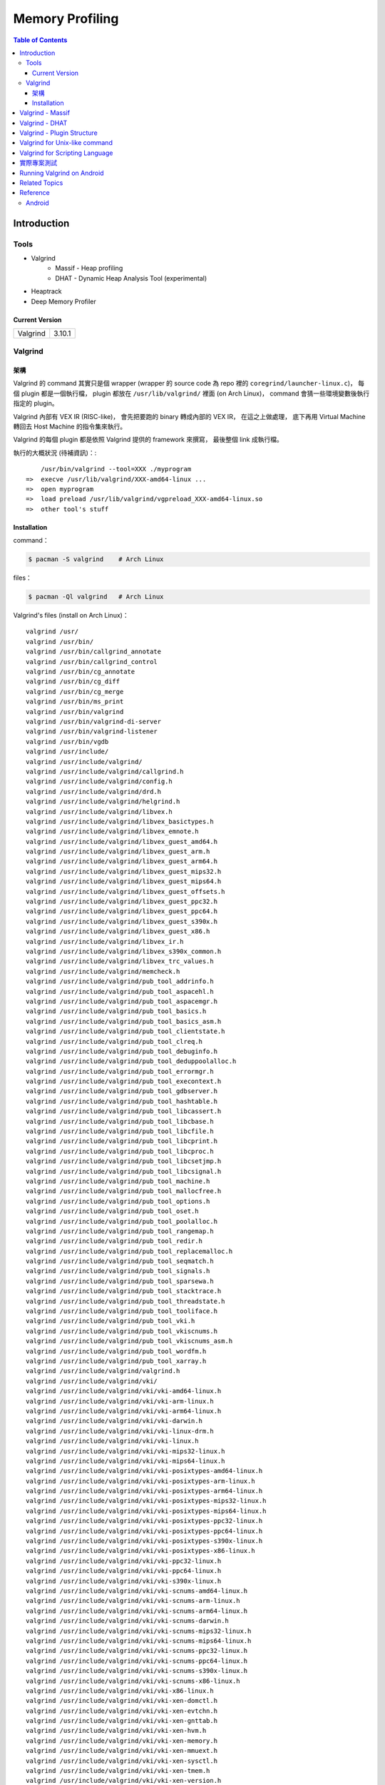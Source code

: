 ========================================
Memory Profiling
========================================

.. contents:: Table of Contents

Introduction
========================================

Tools
------------------------------

* Valgrind
    - Massif - Heap profiling
    - DHAT - Dynamic Heap Analysis Tool (experimental)
* Heaptrack
* Deep Memory Profiler

Current Version
++++++++++++++++++++

+----------+--------+
| Valgrind | 3.10.1 |
+----------+--------+



Valgrind
------------------------------

架構
++++++++++++++++++++

Valgrind 的 command 其實只是個 wrapper (wrapper 的 source code 為 repo 裡的 ``coregrind/launcher-linux.c``)，
每個 plugin 都是一個執行檔，
plugin 都放在 ``/usr/lib/valgrind/`` 裡面 (on Arch Linux)，
command 會猜一些環境變數後執行指定的 plugin。

Valgrind 內部有 VEX IR (RISC-like)，
會先把要跑的 binary 轉成內部的 VEX IR，
在這之上做處理，
底下再用 Virtual Machine 轉回去 Host Machine 的指令集來執行。

Valgrind 的每個 plugin 都是依照 Valgrind 提供的 framework 來撰寫，
最後整個 link 成執行檔。


執行的大概狀況 (待補資訊)：::

        /usr/bin/valgrind --tool=XXX ./myprogram
    =>  execve /usr/lib/valgrind/XXX-amd64-linux ...
    =>  open myprogram
    =>  load preload /usr/lib/valgrind/vgpreload_XXX-amd64-linux.so
    =>  other tool's stuff


Installation
++++++++++++++++++++++++++++++++++++++++

command：

.. code-block:: sh

    $ pacman -S valgrind    # Arch Linux


files：

.. code-block:: sh

    $ pacman -Ql valgrind   # Arch Linux


Valgrind's files (install on Arch Linux)： ::

    valgrind /usr/
    valgrind /usr/bin/
    valgrind /usr/bin/callgrind_annotate
    valgrind /usr/bin/callgrind_control
    valgrind /usr/bin/cg_annotate
    valgrind /usr/bin/cg_diff
    valgrind /usr/bin/cg_merge
    valgrind /usr/bin/ms_print
    valgrind /usr/bin/valgrind
    valgrind /usr/bin/valgrind-di-server
    valgrind /usr/bin/valgrind-listener
    valgrind /usr/bin/vgdb
    valgrind /usr/include/
    valgrind /usr/include/valgrind/
    valgrind /usr/include/valgrind/callgrind.h
    valgrind /usr/include/valgrind/config.h
    valgrind /usr/include/valgrind/drd.h
    valgrind /usr/include/valgrind/helgrind.h
    valgrind /usr/include/valgrind/libvex.h
    valgrind /usr/include/valgrind/libvex_basictypes.h
    valgrind /usr/include/valgrind/libvex_emnote.h
    valgrind /usr/include/valgrind/libvex_guest_amd64.h
    valgrind /usr/include/valgrind/libvex_guest_arm.h
    valgrind /usr/include/valgrind/libvex_guest_arm64.h
    valgrind /usr/include/valgrind/libvex_guest_mips32.h
    valgrind /usr/include/valgrind/libvex_guest_mips64.h
    valgrind /usr/include/valgrind/libvex_guest_offsets.h
    valgrind /usr/include/valgrind/libvex_guest_ppc32.h
    valgrind /usr/include/valgrind/libvex_guest_ppc64.h
    valgrind /usr/include/valgrind/libvex_guest_s390x.h
    valgrind /usr/include/valgrind/libvex_guest_x86.h
    valgrind /usr/include/valgrind/libvex_ir.h
    valgrind /usr/include/valgrind/libvex_s390x_common.h
    valgrind /usr/include/valgrind/libvex_trc_values.h
    valgrind /usr/include/valgrind/memcheck.h
    valgrind /usr/include/valgrind/pub_tool_addrinfo.h
    valgrind /usr/include/valgrind/pub_tool_aspacehl.h
    valgrind /usr/include/valgrind/pub_tool_aspacemgr.h
    valgrind /usr/include/valgrind/pub_tool_basics.h
    valgrind /usr/include/valgrind/pub_tool_basics_asm.h
    valgrind /usr/include/valgrind/pub_tool_clientstate.h
    valgrind /usr/include/valgrind/pub_tool_clreq.h
    valgrind /usr/include/valgrind/pub_tool_debuginfo.h
    valgrind /usr/include/valgrind/pub_tool_deduppoolalloc.h
    valgrind /usr/include/valgrind/pub_tool_errormgr.h
    valgrind /usr/include/valgrind/pub_tool_execontext.h
    valgrind /usr/include/valgrind/pub_tool_gdbserver.h
    valgrind /usr/include/valgrind/pub_tool_hashtable.h
    valgrind /usr/include/valgrind/pub_tool_libcassert.h
    valgrind /usr/include/valgrind/pub_tool_libcbase.h
    valgrind /usr/include/valgrind/pub_tool_libcfile.h
    valgrind /usr/include/valgrind/pub_tool_libcprint.h
    valgrind /usr/include/valgrind/pub_tool_libcproc.h
    valgrind /usr/include/valgrind/pub_tool_libcsetjmp.h
    valgrind /usr/include/valgrind/pub_tool_libcsignal.h
    valgrind /usr/include/valgrind/pub_tool_machine.h
    valgrind /usr/include/valgrind/pub_tool_mallocfree.h
    valgrind /usr/include/valgrind/pub_tool_options.h
    valgrind /usr/include/valgrind/pub_tool_oset.h
    valgrind /usr/include/valgrind/pub_tool_poolalloc.h
    valgrind /usr/include/valgrind/pub_tool_rangemap.h
    valgrind /usr/include/valgrind/pub_tool_redir.h
    valgrind /usr/include/valgrind/pub_tool_replacemalloc.h
    valgrind /usr/include/valgrind/pub_tool_seqmatch.h
    valgrind /usr/include/valgrind/pub_tool_signals.h
    valgrind /usr/include/valgrind/pub_tool_sparsewa.h
    valgrind /usr/include/valgrind/pub_tool_stacktrace.h
    valgrind /usr/include/valgrind/pub_tool_threadstate.h
    valgrind /usr/include/valgrind/pub_tool_tooliface.h
    valgrind /usr/include/valgrind/pub_tool_vki.h
    valgrind /usr/include/valgrind/pub_tool_vkiscnums.h
    valgrind /usr/include/valgrind/pub_tool_vkiscnums_asm.h
    valgrind /usr/include/valgrind/pub_tool_wordfm.h
    valgrind /usr/include/valgrind/pub_tool_xarray.h
    valgrind /usr/include/valgrind/valgrind.h
    valgrind /usr/include/valgrind/vki/
    valgrind /usr/include/valgrind/vki/vki-amd64-linux.h
    valgrind /usr/include/valgrind/vki/vki-arm-linux.h
    valgrind /usr/include/valgrind/vki/vki-arm64-linux.h
    valgrind /usr/include/valgrind/vki/vki-darwin.h
    valgrind /usr/include/valgrind/vki/vki-linux-drm.h
    valgrind /usr/include/valgrind/vki/vki-linux.h
    valgrind /usr/include/valgrind/vki/vki-mips32-linux.h
    valgrind /usr/include/valgrind/vki/vki-mips64-linux.h
    valgrind /usr/include/valgrind/vki/vki-posixtypes-amd64-linux.h
    valgrind /usr/include/valgrind/vki/vki-posixtypes-arm-linux.h
    valgrind /usr/include/valgrind/vki/vki-posixtypes-arm64-linux.h
    valgrind /usr/include/valgrind/vki/vki-posixtypes-mips32-linux.h
    valgrind /usr/include/valgrind/vki/vki-posixtypes-mips64-linux.h
    valgrind /usr/include/valgrind/vki/vki-posixtypes-ppc32-linux.h
    valgrind /usr/include/valgrind/vki/vki-posixtypes-ppc64-linux.h
    valgrind /usr/include/valgrind/vki/vki-posixtypes-s390x-linux.h
    valgrind /usr/include/valgrind/vki/vki-posixtypes-x86-linux.h
    valgrind /usr/include/valgrind/vki/vki-ppc32-linux.h
    valgrind /usr/include/valgrind/vki/vki-ppc64-linux.h
    valgrind /usr/include/valgrind/vki/vki-s390x-linux.h
    valgrind /usr/include/valgrind/vki/vki-scnums-amd64-linux.h
    valgrind /usr/include/valgrind/vki/vki-scnums-arm-linux.h
    valgrind /usr/include/valgrind/vki/vki-scnums-arm64-linux.h
    valgrind /usr/include/valgrind/vki/vki-scnums-darwin.h
    valgrind /usr/include/valgrind/vki/vki-scnums-mips32-linux.h
    valgrind /usr/include/valgrind/vki/vki-scnums-mips64-linux.h
    valgrind /usr/include/valgrind/vki/vki-scnums-ppc32-linux.h
    valgrind /usr/include/valgrind/vki/vki-scnums-ppc64-linux.h
    valgrind /usr/include/valgrind/vki/vki-scnums-s390x-linux.h
    valgrind /usr/include/valgrind/vki/vki-scnums-x86-linux.h
    valgrind /usr/include/valgrind/vki/vki-x86-linux.h
    valgrind /usr/include/valgrind/vki/vki-xen-domctl.h
    valgrind /usr/include/valgrind/vki/vki-xen-evtchn.h
    valgrind /usr/include/valgrind/vki/vki-xen-gnttab.h
    valgrind /usr/include/valgrind/vki/vki-xen-hvm.h
    valgrind /usr/include/valgrind/vki/vki-xen-memory.h
    valgrind /usr/include/valgrind/vki/vki-xen-mmuext.h
    valgrind /usr/include/valgrind/vki/vki-xen-sysctl.h
    valgrind /usr/include/valgrind/vki/vki-xen-tmem.h
    valgrind /usr/include/valgrind/vki/vki-xen-version.h
    valgrind /usr/include/valgrind/vki/vki-xen-x86.h
    valgrind /usr/include/valgrind/vki/vki-xen.h
    valgrind /usr/lib/
    valgrind /usr/lib/pkgconfig/
    valgrind /usr/lib/pkgconfig/valgrind.pc
    valgrind /usr/lib/valgrind/
    valgrind /usr/lib/valgrind/32bit-core-valgrind-s1.xml
    valgrind /usr/lib/valgrind/32bit-core-valgrind-s2.xml
    valgrind /usr/lib/valgrind/32bit-core.xml
    valgrind /usr/lib/valgrind/32bit-linux-valgrind-s1.xml
    valgrind /usr/lib/valgrind/32bit-linux-valgrind-s2.xml
    valgrind /usr/lib/valgrind/32bit-linux.xml
    valgrind /usr/lib/valgrind/32bit-sse-valgrind-s1.xml
    valgrind /usr/lib/valgrind/32bit-sse-valgrind-s2.xml
    valgrind /usr/lib/valgrind/32bit-sse.xml
    valgrind /usr/lib/valgrind/64bit-avx-valgrind-s1.xml
    valgrind /usr/lib/valgrind/64bit-avx-valgrind-s2.xml
    valgrind /usr/lib/valgrind/64bit-avx.xml
    valgrind /usr/lib/valgrind/64bit-core-valgrind-s1.xml
    valgrind /usr/lib/valgrind/64bit-core-valgrind-s2.xml
    valgrind /usr/lib/valgrind/64bit-core.xml
    valgrind /usr/lib/valgrind/64bit-linux-valgrind-s1.xml
    valgrind /usr/lib/valgrind/64bit-linux-valgrind-s2.xml
    valgrind /usr/lib/valgrind/64bit-linux.xml
    valgrind /usr/lib/valgrind/64bit-sse-valgrind-s1.xml
    valgrind /usr/lib/valgrind/64bit-sse-valgrind-s2.xml
    valgrind /usr/lib/valgrind/64bit-sse.xml
    valgrind /usr/lib/valgrind/amd64-avx-coresse-valgrind.xml
    valgrind /usr/lib/valgrind/amd64-avx-coresse.xml
    valgrind /usr/lib/valgrind/amd64-avx-linux-valgrind.xml
    valgrind /usr/lib/valgrind/amd64-avx-linux.xml
    valgrind /usr/lib/valgrind/amd64-coresse-valgrind.xml
    valgrind /usr/lib/valgrind/amd64-linux-valgrind.xml
    valgrind /usr/lib/valgrind/arm-core-valgrind-s1.xml
    valgrind /usr/lib/valgrind/arm-core-valgrind-s2.xml
    valgrind /usr/lib/valgrind/arm-core.xml
    valgrind /usr/lib/valgrind/arm-vfpv3-valgrind-s1.xml
    valgrind /usr/lib/valgrind/arm-vfpv3-valgrind-s2.xml
    valgrind /usr/lib/valgrind/arm-vfpv3.xml
    valgrind /usr/lib/valgrind/arm-with-vfpv3-valgrind.xml
    valgrind /usr/lib/valgrind/arm-with-vfpv3.xml
    valgrind /usr/lib/valgrind/cachegrind-amd64-linux
    valgrind /usr/lib/valgrind/callgrind-amd64-linux
    valgrind /usr/lib/valgrind/default.supp
    valgrind /usr/lib/valgrind/drd-amd64-linux
    valgrind /usr/lib/valgrind/exp-bbv-amd64-linux
    valgrind /usr/lib/valgrind/exp-dhat-amd64-linux
    valgrind /usr/lib/valgrind/exp-sgcheck-amd64-linux
    valgrind /usr/lib/valgrind/getoff-amd64-linux
    valgrind /usr/lib/valgrind/helgrind-amd64-linux
    valgrind /usr/lib/valgrind/i386-coresse-valgrind.xml
    valgrind /usr/lib/valgrind/i386-linux-valgrind.xml
    valgrind /usr/lib/valgrind/lackey-amd64-linux
    valgrind /usr/lib/valgrind/libcoregrind-amd64-linux.a
    valgrind /usr/lib/valgrind/libmpiwrap-amd64-linux.so
    valgrind /usr/lib/valgrind/libreplacemalloc_toolpreload-amd64-linux.a
    valgrind /usr/lib/valgrind/libvex-amd64-linux.a
    valgrind /usr/lib/valgrind/massif-amd64-linux
    valgrind /usr/lib/valgrind/memcheck-amd64-linux
    valgrind /usr/lib/valgrind/mips-cp0-valgrind-s1.xml
    valgrind /usr/lib/valgrind/mips-cp0-valgrind-s2.xml
    valgrind /usr/lib/valgrind/mips-cp0.xml
    valgrind /usr/lib/valgrind/mips-cpu-valgrind-s1.xml
    valgrind /usr/lib/valgrind/mips-cpu-valgrind-s2.xml
    valgrind /usr/lib/valgrind/mips-cpu.xml
    valgrind /usr/lib/valgrind/mips-fpu-valgrind-s1.xml
    valgrind /usr/lib/valgrind/mips-fpu-valgrind-s2.xml
    valgrind /usr/lib/valgrind/mips-fpu.xml
    valgrind /usr/lib/valgrind/mips-linux-valgrind.xml
    valgrind /usr/lib/valgrind/mips-linux.xml
    valgrind /usr/lib/valgrind/mips64-cp0-valgrind-s1.xml
    valgrind /usr/lib/valgrind/mips64-cp0-valgrind-s2.xml
    valgrind /usr/lib/valgrind/mips64-cp0.xml
    valgrind /usr/lib/valgrind/mips64-cpu-valgrind-s1.xml
    valgrind /usr/lib/valgrind/mips64-cpu-valgrind-s2.xml
    valgrind /usr/lib/valgrind/mips64-cpu.xml
    valgrind /usr/lib/valgrind/mips64-fpu-valgrind-s1.xml
    valgrind /usr/lib/valgrind/mips64-fpu-valgrind-s2.xml
    valgrind /usr/lib/valgrind/mips64-fpu.xml
    valgrind /usr/lib/valgrind/mips64-linux-valgrind.xml
    valgrind /usr/lib/valgrind/mips64-linux.xml
    valgrind /usr/lib/valgrind/none-amd64-linux
    valgrind /usr/lib/valgrind/power-altivec-valgrind-s1.xml
    valgrind /usr/lib/valgrind/power-altivec-valgrind-s2.xml
    valgrind /usr/lib/valgrind/power-altivec.xml
    valgrind /usr/lib/valgrind/power-core-valgrind-s1.xml
    valgrind /usr/lib/valgrind/power-core-valgrind-s2.xml
    valgrind /usr/lib/valgrind/power-core.xml
    valgrind /usr/lib/valgrind/power-fpu-valgrind-s1.xml
    valgrind /usr/lib/valgrind/power-fpu-valgrind-s2.xml
    valgrind /usr/lib/valgrind/power-fpu.xml
    valgrind /usr/lib/valgrind/power-linux-valgrind-s1.xml
    valgrind /usr/lib/valgrind/power-linux-valgrind-s2.xml
    valgrind /usr/lib/valgrind/power-linux.xml
    valgrind /usr/lib/valgrind/power64-core-valgrind-s1.xml
    valgrind /usr/lib/valgrind/power64-core-valgrind-s2.xml
    valgrind /usr/lib/valgrind/power64-core.xml
    valgrind /usr/lib/valgrind/power64-linux-valgrind-s1.xml
    valgrind /usr/lib/valgrind/power64-linux-valgrind-s2.xml
    valgrind /usr/lib/valgrind/power64-linux.xml
    valgrind /usr/lib/valgrind/powerpc-altivec32l-valgrind.xml
    valgrind /usr/lib/valgrind/powerpc-altivec32l.xml
    valgrind /usr/lib/valgrind/powerpc-altivec64l-valgrind.xml
    valgrind /usr/lib/valgrind/powerpc-altivec64l.xml
    valgrind /usr/lib/valgrind/s390-acr-valgrind-s1.xml
    valgrind /usr/lib/valgrind/s390-acr-valgrind-s2.xml
    valgrind /usr/lib/valgrind/s390-acr.xml
    valgrind /usr/lib/valgrind/s390-fpr-valgrind-s1.xml
    valgrind /usr/lib/valgrind/s390-fpr-valgrind-s2.xml
    valgrind /usr/lib/valgrind/s390-fpr.xml
    valgrind /usr/lib/valgrind/s390x-core64-valgrind-s1.xml
    valgrind /usr/lib/valgrind/s390x-core64-valgrind-s2.xml
    valgrind /usr/lib/valgrind/s390x-core64.xml
    valgrind /usr/lib/valgrind/s390x-generic-valgrind.xml
    valgrind /usr/lib/valgrind/s390x-generic.xml
    valgrind /usr/lib/valgrind/s390x-linux64-valgrind-s1.xml
    valgrind /usr/lib/valgrind/s390x-linux64-valgrind-s2.xml
    valgrind /usr/lib/valgrind/s390x-linux64.xml
    valgrind /usr/lib/valgrind/vgpreload_core-amd64-linux.so
    valgrind /usr/lib/valgrind/vgpreload_drd-amd64-linux.so
    valgrind /usr/lib/valgrind/vgpreload_exp-dhat-amd64-linux.so
    valgrind /usr/lib/valgrind/vgpreload_exp-sgcheck-amd64-linux.so
    valgrind /usr/lib/valgrind/vgpreload_helgrind-amd64-linux.so
    valgrind /usr/lib/valgrind/vgpreload_massif-amd64-linux.so
    valgrind /usr/lib/valgrind/vgpreload_memcheck-amd64-linux.so
    valgrind /usr/share/
    valgrind /usr/share/doc/
    valgrind /usr/share/doc/valgrind/
    valgrind /usr/share/doc/valgrind/html/
    valgrind /usr/share/doc/valgrind/html/FAQ.html
    valgrind /usr/share/doc/valgrind/html/QuickStart.html
    valgrind /usr/share/doc/valgrind/html/bbv-manual.html
    valgrind /usr/share/doc/valgrind/html/cg-manual.html
    valgrind /usr/share/doc/valgrind/html/cl-format.html
    valgrind /usr/share/doc/valgrind/html/cl-manual.html
    valgrind /usr/share/doc/valgrind/html/design-impl.html
    valgrind /usr/share/doc/valgrind/html/dh-manual.html
    valgrind /usr/share/doc/valgrind/html/dist.authors.html
    valgrind /usr/share/doc/valgrind/html/dist.html
    valgrind /usr/share/doc/valgrind/html/dist.news.html
    valgrind /usr/share/doc/valgrind/html/dist.news.old.html
    valgrind /usr/share/doc/valgrind/html/dist.readme-android.html
    valgrind /usr/share/doc/valgrind/html/dist.readme-android_emulator.html
    valgrind /usr/share/doc/valgrind/html/dist.readme-developers.html
    valgrind /usr/share/doc/valgrind/html/dist.readme-mips.html
    valgrind /usr/share/doc/valgrind/html/dist.readme-missing.html
    valgrind /usr/share/doc/valgrind/html/dist.readme-packagers.html
    valgrind /usr/share/doc/valgrind/html/dist.readme-s390.html
    valgrind /usr/share/doc/valgrind/html/dist.readme.html
    valgrind /usr/share/doc/valgrind/html/drd-manual.html
    valgrind /usr/share/doc/valgrind/html/faq.html
    valgrind /usr/share/doc/valgrind/html/hg-manual.html
    valgrind /usr/share/doc/valgrind/html/images/
    valgrind /usr/share/doc/valgrind/html/images/home.png
    valgrind /usr/share/doc/valgrind/html/images/next.png
    valgrind /usr/share/doc/valgrind/html/images/prev.png
    valgrind /usr/share/doc/valgrind/html/images/up.png
    valgrind /usr/share/doc/valgrind/html/index.html
    valgrind /usr/share/doc/valgrind/html/license.gfdl.html
    valgrind /usr/share/doc/valgrind/html/license.gpl.html
    valgrind /usr/share/doc/valgrind/html/licenses.html
    valgrind /usr/share/doc/valgrind/html/lk-manual.html
    valgrind /usr/share/doc/valgrind/html/manual-core-adv.html
    valgrind /usr/share/doc/valgrind/html/manual-core.html
    valgrind /usr/share/doc/valgrind/html/manual-intro.html
    valgrind /usr/share/doc/valgrind/html/manual-writing-tools.html
    valgrind /usr/share/doc/valgrind/html/manual.html
    valgrind /usr/share/doc/valgrind/html/mc-manual.html
    valgrind /usr/share/doc/valgrind/html/ms-manual.html
    valgrind /usr/share/doc/valgrind/html/nl-manual.html
    valgrind /usr/share/doc/valgrind/html/quick-start.html
    valgrind /usr/share/doc/valgrind/html/sg-manual.html
    valgrind /usr/share/doc/valgrind/html/tech-docs.html
    valgrind /usr/share/doc/valgrind/html/vg_basic.css
    valgrind /usr/share/doc/valgrind/valgrind_manual.pdf
    valgrind /usr/share/doc/valgrind/valgrind_manual.ps
    valgrind /usr/share/man/
    valgrind /usr/share/man/man1/
    valgrind /usr/share/man/man1/callgrind_annotate.1.gz
    valgrind /usr/share/man/man1/callgrind_control.1.gz
    valgrind /usr/share/man/man1/cg_annotate.1.gz
    valgrind /usr/share/man/man1/cg_diff.1.gz
    valgrind /usr/share/man/man1/cg_merge.1.gz
    valgrind /usr/share/man/man1/ms_print.1.gz
    valgrind /usr/share/man/man1/valgrind-listener.1.gz
    valgrind /usr/share/man/man1/valgrind.1.gz
    valgrind /usr/share/man/man1/vgdb.1.gz


Valgrind - Massif
========================================

Massif 是一個 heap profiler，
利用定期對程式的 heap 做 snapshots 來做 profiling，
分析 heap 的使用量，以及多少的記憶體是為了 book-keeping 或是 alignment 而花費掉的，
也可以測量 stack 的使用量 (預設沒開)，
最後產生出 graph 來呈現 heap 在各個時間點的使用量，
並且包含程式的哪部份用了最多的 memory allocations，
圖可以在 terminal 上直接呈現，
但是執行 Massif 會讓程式慢大約 20 倍。

每次 heap 做 allocation 或是 deallocation 的時候 Massif 就會做 snapshot，
預設最多保留 100 個 snapshot，但是可以用 ``--max-snapshots`` 參數來調整，
大部分的 snapshot 為 normal snapshot (只紀錄基本的資訊)，
這種 snapshot 在圖上會用 ``:`` 來表示，
少部份為 detailed snapshot (會包含更多資訊)，
這種 snapshot 在圖上會用 ``@`` 來表示，
最後還有一種叫作 peak snapshot，
peak snapshot 是 detailed snapshot 的一種，
但是是記憶體使用量最高的地方，
這種 snapshot 在圖上會用 ``#`` 來表示。

Massif 預設是紀錄透過 malloc、calloc、realloc、memalign、new、new[] 等等 function 來取得的記憶體，
而不是更低階的 mmap、mremap、brk system call，
也不會紀錄其他區塊的大小 (例如 code、data、BSS segments)，
但是可以用 ``--pages-as-heap=yes`` 參數來把所有的 memory pages 都紀錄起來 (當然包含 stack)


編譯你的程式的時候當然最好使用 ``-g`` 來加上 debug info 再來執行，
這樣可以取得更多資訊。

Massif 的執行結果預設會寫到叫作 ``massif.out.<pid>`` 的檔案，
可以用 ``--massif-out-file`` 參數來更改。


使用參數：

* ``--tool=massif`` : 選擇使用 massif
* ``--stacks=yes`` : 也紀錄 stack 的使用量


生出的結果可以用 ``ms_print`` 指令來觀看，
例如：

.. code-block:: sh

    $ ms_print massif.out.18904
    --------------------------------------------------------------------------------
    Command:            ./a.out
    Massif arguments:   --time-unit=B
    ms_print arguments: massif.out.18904
    --------------------------------------------------------------------------------


         B
      120^                                    ###################################
         |                                    #
         |                                    #
         |                                    #
         |                                    #
         |                                    #
         |                                    #
         |                                    #
         |                                    #
         |                                    #
         |                                    #
         |                                    #
         |                                    #
         |                                    #
         |                                    #
         |                                    #
         |                                    #
         |                                    #
         |                                    #
         |                                    #
       0 +----------------------------------------------------------------------->B
         0                                                                     240

    Number of snapshots: 4
     Detailed snapshots: [2 (peak)]

    --------------------------------------------------------------------------------
      n        time(B)         total(B)   useful-heap(B) extra-heap(B)    stacks(B)
    --------------------------------------------------------------------------------
      0              0                0                0             0            0
      1            120              120              100            20            0
      2            120              120              100            20            0
    83.33% (100B) (heap allocation functions) malloc/new/new[], --alloc-fns, etc.
    ->83.33% (100B) 0x400556: main (single-heap-more-char.c:4)

    --------------------------------------------------------------------------------
      n        time(B)         total(B)   useful-heap(B) extra-heap(B)    stacks(B)
    --------------------------------------------------------------------------------
      3            240                0                0             0            0



.. code-block:: sh

    $ ms_print massif.out.18829
    --------------------------------------------------------------------------------
    Command:            ./a.out
    Massif arguments:   --stacks=yes
    ms_print arguments: massif.out.18868
    --------------------------------------------------------------------------------


        KB
    3.125^         ##
         |         # @
         |         # @
         |      :  # @
         |      :  # @
         |    : : :# @
         |    : : :# @
         |    : : :# @
         |    ::: :# @
         |    ::: :# @
         |    ::: :# @
         |    ::: :# @             : :: ::::  : :   :            ::       ::    @
         |    ::: :# @             : :: : ::  : :   :            ::  : :  ::    @
         |    ::: :# @             : :::: ::: :::@ ::::::  :@ : ::: ::@:::::  : @
         |    :::::# @             :::::: :::::::@::::::::::@:: ::: ::@:::::  : @
         |    :::::# @ :         :::::::: :::::::@::::::::::@::::@::::@::::@  : @
         |  : :::::# @::::::::::::::::::: :::::::@::::::::::@::::@::::@::::@::: @
         | ::::::::# @:::        :::::::: :::::::@::::::::::@::::@::::@::::@::::@
         |:::::::::# @:::        :::::::: :::::::@::::::::::@::::@::::@::::@::::@:
         |:::::::::# @:::        :::::::: :::::::@::::::::::@::::@::::@::::@::::@:
       0 +----------------------------------------------------------------------->ki
         0                                                                   124.6

    Number of snapshots: 92
     Detailed snapshots: [12 (peak), 13, 14, 36, 47, 57, 67, 77, 87]

    --------------------------------------------------------------------------------
      n        time(i)         total(B)   useful-heap(B) extra-heap(B)    stacks(B)
    --------------------------------------------------------------------------------
      0              0                0                0             0            0
      1          1,492              472                0             0          472
      2          3,046              584                0             0          584
      3          4,046              752                0             0          752
      4          5,748              592                0             0          592
      5          7,178            2,472                0             0        2,472
      6          8,346              600                0             0          600
      7         10,002            2,048                0             0        2,048
      8         11,537            2,720                0             0        2,720
      9         12,774            1,008                0             0        1,008
     10         14,855            2,448                0             0        2,448
     11         16,354            2,496                0             0        2,496
     12         17,461            3,200                0             0        3,200
    00.00% (0B) (heap allocation functions) malloc/new/new[], --alloc-fns, etc.

    ...

    --------------------------------------------------------------------------------
      n        time(i)         total(B)   useful-heap(B) extra-heap(B)    stacks(B)
    --------------------------------------------------------------------------------
     78        117,027              280                0             0          280
     79        117,910              280                0             0          280
     80        118,710              744                0             0          744
     81        119,512              400                0             0          400
     82        120,315              704                0             0          704
     83        121,182            1,160              100            20        1,040
     84        121,999              664                0             0          664
     85        122,815              456                0             0          456
     86        123,628              520                0             0          520
     87        124,428            1,440                0             0        1,440
    00.00% (0B) (heap allocation functions) malloc/new/new[], --alloc-fns, etc.
    ...


.. code-block:: sh

    $ ms_print massif.out.21469
    --------------------------------------------------------------------------------
    Command:            ./a.out
    Massif arguments:   --time-unit=B --pages-as-heap=yes
    ms_print arguments: massif.out.21469
    --------------------------------------------------------------------------------


        MB
    5.996^                                                                       :
         |                                                                    ::#:
         |                                                                    ::#:
         |                                                                    ::#:
         |                                                                    ::#:
         |                                                                    ::#:
         |                                                                    ::#:
         |                                                                    ::#:
         |                                                                    ::#:
         |                                                                    ::#:
         |                                                                    ::#:
         |                                                                    ::#:
         |                                                                    ::#:
         |                         :::::::::::::::::::::::::::::::::::::::::::::#:
         |                         ::                                         ::#:
         |                         ::                                         ::#:
         |                         ::                                         ::#:
         |                         ::                                         ::#:
         |                         ::                                         ::#:
         |                         ::                                         ::#:
       0 +----------------------------------------------------------------------->MB
         0                                                                   6.230

    Number of snapshots: 21
     Detailed snapshots: [9, 18 (peak)]

    --------------------------------------------------------------------------------
      n        time(B)         total(B)   useful-heap(B) extra-heap(B)    stacks(B)
    --------------------------------------------------------------------------------
      0          4,096            4,096            4,096             0            0
      1          8,192            8,192            8,192             0            0
      2        147,456          147,456          147,456             0            0
      3        155,648          155,648          155,648             0            0
      4        159,744          159,744          159,744             0            0
      5        163,840          163,840          163,840             0            0
      6        167,936          167,936          167,936             0            0
      7        176,128          176,128          176,128             0            0
      8        180,224          180,224          180,224             0            0
      9        180,224          180,224          180,224             0            0
    100.00% (180,224B) (page allocation syscalls) mmap/mremap/brk, --alloc-fns, etc.
    ->100.00% (180,224B) 0xFFFFFFFFFFFFFFFF: ???

    --------------------------------------------------------------------------------
      n        time(B)         total(B)   useful-heap(B) extra-heap(B)    stacks(B)
    --------------------------------------------------------------------------------
     10      2,285,568        2,285,568        2,285,568             0            0
     11      2,293,760        2,293,760        2,293,760             0            0
     12      2,416,640        2,416,640        2,416,640             0            0
     13      2,420,736        2,420,736        2,420,736             0            0
     14      6,230,016        6,230,016        6,230,016             0            0
     15      6,254,592        6,254,592        6,254,592             0            0
     16      6,270,976        6,270,976        6,270,976             0            0
     17      6,275,072        6,275,072        6,275,072             0            0
     18      6,393,856        6,156,288        6,156,288             0            0
    100.00% (6,156,288B) (page allocation syscalls) mmap/mremap/brk, --alloc-fns, etc.
    ->97.07% (5,976,064B) 0x40183A9: mmap (in /usr/lib/ld-2.21.so)
    | ->96.07% (5,914,624B) 0x40065CE: _dl_map_object_from_fd (in /usr/lib/ld-2.21.so)
    | | ->96.07% (5,914,624B) 0x4008544: _dl_map_object (in /usr/lib/ld-2.21.so)
    | |   ->61.88% (3,809,280B) 0x400CA60: openaux (in /usr/lib/ld-2.21.so)
    | |   | ->61.88% (3,809,280B) 0x400EF92: _dl_catch_error (in /usr/lib/ld-2.21.so)
    | |   |   ->61.88% (3,809,280B) 0x400CCC2: _dl_map_object_deps (in /usr/lib/ld-2.21.so)
    | |   |     ->61.88% (3,809,280B) 0x400304C: dl_main (in /usr/lib/ld-2.21.so)
    | |   |       ->61.88% (3,809,280B) 0x401643E: _dl_sysdep_start (in /usr/lib/ld-2.21.so)
    | |   |         ->61.88% (3,809,280B) 0x4004D88: _dl_start (in /usr/lib/ld-2.21.so)
    | |   |           ->61.88% (3,809,280B) 0x4000D86: ??? (in /usr/lib/ld-2.21.so)
    | |   |
    | |   ->34.20% (2,105,344B) 0x4000F63: map_doit (in /usr/lib/ld-2.21.so)
    | |     ->34.20% (2,105,344B) 0x400EF92: _dl_catch_error (in /usr/lib/ld-2.21.so)
    | |       ->34.20% (2,105,344B) 0x4000BCD: do_preload (in /usr/lib/ld-2.21.so)
    | |         ->34.20% (2,105,344B) 0x4003580: dl_main (in /usr/lib/ld-2.21.so)
    | |           ->34.20% (2,105,344B) 0x401643E: _dl_sysdep_start (in /usr/lib/ld-2.21.so)
    | |             ->34.20% (2,105,344B) 0x4004D88: _dl_start (in /usr/lib/ld-2.21.so)
    | |               ->34.20% (2,105,344B) 0x4000D86: ??? (in /usr/lib/ld-2.21.so)
    | |
    | ->01.00% (61,440B) in 1+ places, all below ms_print's threshold (01.00%)
    |
    ->02.93% (180,224B) 0xFFFFFFFFFFFFFFFF: ???

    --------------------------------------------------------------------------------
      n        time(B)         total(B)   useful-heap(B) extra-heap(B)    stacks(B)
    --------------------------------------------------------------------------------
     19      6,397,952        6,152,192        6,152,192             0            0
     20      6,533,120        6,287,360        6,287,360             0            0


Valgrind - DHAT
========================================

DHAT 是用來檢查程式如何使用 heap 的工具，
會紀錄 allocate 的記憶體、每個記憶體存取 (找哪一塊記憶體) 等等。


使用參數：

* ``--tool=exp-dhat`` : 選擇使用 massif



code：

.. code-block:: c

    // C

    #include <stdlib.h>

    int main () {
        // allocate a lot of heap memory, and then free without using it
        // and here may pay some heap memory for memory allocator
        char* c = malloc(sizeof(char) * 100);
        c[0] = 'a';
        c[7] = 'z';
        free(c);
        return 0;
    }

Valgrind：

.. code-block:: sh

    $ valgrind --tool=exp-dhat ./single-heap-more-char
    ==2607== DHAT, a dynamic heap analysis tool
    ==2607== NOTE: This is an Experimental-Class Valgrind Tool
    ==2607== Copyright (C) 2010-2013, and GNU GPL'd, by Mozilla Inc
    ==2607== Using Valgrind-3.10.1 and LibVEX; rerun with -h for copyright info
    ==2607== Command: ./single-heap-more-char
    ==2607==
    ==2607==
    ==2607== ======== SUMMARY STATISTICS ========
    ==2607==
    ==2607== guest_insns:  127,901
    ==2607==
    ==2607== max_live:     100 in 1 blocks
    ==2607==
    ==2607== tot_alloc:    100 in 1 blocks
    ==2607==
    ==2607== insns per allocated byte: 1,279
    ==2607==
    ==2607==
    ==2607== ======== ORDERED BY decreasing "max-bytes-live": top 10 allocators ========
    ==2607==
    ==2607== -------------------- 1 of 10 --------------------
    ==2607== max-live:    100 in 1 blocks
    ==2607== tot-alloc:   100 in 1 blocks (avg size 100.00)
    ==2607== deaths:      1, at avg age 912 (0.71% of prog lifetime)
    ==2607== acc-ratios:  0.00 rd, 0.02 wr  (0 b-read, 2 b-written)
    ==2607==    at 0x4C280B0: malloc (in /usr/lib/valgrind/vgpreload_exp-dhat-amd64-linux.so)
    ==2607==    by 0x400557: main (single-heap-more-char.c:6)
    ==2607==
    ==2607== Aggregated access counts by offset:
    ==2607==
    ==2607== [   0]  1 0 0 0 0 0 0 1 0 0 0 0 0 0 0 0
    ==2607== [  16]  0 0 0 0 0 0 0 0 0 0 0 0 0 0 0 0
    ==2607== [  32]  0 0 0 0 0 0 0 0 0 0 0 0 0 0 0 0
    ==2607== [  48]  0 0 0 0 0 0 0 0 0 0 0 0 0 0 0 0
    ==2607== [  64]  0 0 0 0 0 0 0 0 0 0 0 0 0 0 0 0
    ==2607== [  80]  0 0 0 0 0 0 0 0 0 0 0 0 0 0 0 0
    ==2607== [  96]  0 0 0 0
    ==2607==
    ==2607==
    ==2607==
    ==2607== ==============================================================
    ==2607==
    ==2607== Some hints: (see --help for command line option details):
    ==2607==
    ==2607== * summary stats for whole program are at the top of this output
    ==2607==
    ==2607== * --show-top-n=  controls how many alloc points are shown.
    ==2607==                  You probably want to set it much higher than
    ==2607==                  the default value (10)
    ==2607==
    ==2607== * --sort-by=     specifies the sort key for output.
    ==2607==                  See --help for details.
    ==2607==
    ==2607== * Each allocation stack, by default 12 frames, counts as
    ==2607==   a separate alloc point.  This causes the data to be spread out
    ==2607==   over far too many alloc points.  I strongly suggest using
    ==2607==   --num-callers=4 or some such, to reduce the spreading.
    ==2607==

Valgrind - Plugin Structure
========================================

Valgrind Plugin Source Code Structure：

::

    .
    └── MYPLUGIN
        ├── docs
        │   └── ...
        ├── tests
        │   └── ...
        ├── Makefile.am
        ├── PLUGIN_main.c
        └── (maybe) other files


最上層的 folder 是 plugin 的名稱 (可能有 ``exp-`` 作為 prefix 表示 experimental)，
接著 folder 裡會有 ``PLUGIN_main.c``，
裡面主要大概都會有以下 function (當然有另外的)：

* ``PLUGIN_pre_clo_init``
    - regist by VG_DETERMINE_INTERFACE_VERSION
* ``PLUGIN_post_clo_init``
    - regist by VG_(basic_tool_funcs) in PLUGIN_pre_clo_init
* ``PLUGIN_instrument``
    - regist by VG_(basic_tool_funcs) in PLUGIN_pre_clo_init
* ``PLUGIN_fini``
    - regist by VG_(basic_tool_funcs) in PLUGIN_pre_clo_init
* ``PLUGIN_print_usage``
    - regist by VG_(needs_command_line_options) in PLUGIN_pre_clo_init
* ``PLUGIN_print_debug_usage``
    - regist by VG_(needs_command_line_options) in PLUGIN_pre_clo_init
* ``PLUGIN_process_cmd_line_option``
    - regist by VG_(needs_command_line_options) in PLUGIN_pre_clo_init


"clo" := "command line options"


Valgrind for Unix-like command
========================================

.. code-block:: sh

    $ echo "hello" > test.txt
    $ valgrind --tool=exp-dhat cat test.txt
    ==18771== DHAT, a dynamic heap analysis tool
    ==18771== NOTE: This is an Experimental-Class Valgrind Tool
    ==18771== Copyright (C) 2010-2013, and GNU GPL'd, by Mozilla Inc
    ==18771== Using Valgrind-3.10.1 and LibVEX; rerun with -h for copyright info
    ==18771== Command: cat test.txt
    ==18771==
    ==18771==
    ==18771== ======== SUMMARY STATISTICS ========
    ==18771==
    ==18771== guest_insns:  173,876
    ==18771==
    ==18771== max_live:     138,829 in 30 blocks
    ==18771==
    ==18771== tot_alloc:    138,834 in 31 blocks
    ==18771==
    ==18771== insns per allocated byte: 1
    ==18771==
    ==18771==
    ==18771== ======== ORDERED BY decreasing "max-bytes-live": top 10 allocators ========
    ==18771==
    ==18771== -------------------- 1 of 10 --------------------
    ==18771== max-live:    135,167 in 1 blocks
    ==18771== tot-alloc:   135,167 in 1 blocks (avg size 135167.00)
    ==18771== deaths:      1, at avg age 2,840 (1.63% of prog lifetime)
    ==18771== acc-ratios:  0.00 rd, 0.00 wr  (6 b-read, 6 b-written)
    ==18771==    at 0x4C280B0: malloc (in /usr/lib/valgrind/vgpreload_exp-dhat-amd64-linux.so)
    ==18771==    by 0x405BE8: ??? (in /usr/bin/cat)
    ==18771==    by 0x402436: ??? (in /usr/bin/cat)
    ==18771==    by 0x4E4E78F: (below main) (in /usr/lib/libc-2.21.so)
    ==18771==
    ...
    ==18771==
    ==18771== -------------------- 4 of 10 --------------------
    ==18771== max-live:    120 in 1 blocks
    ==18771== tot-alloc:   120 in 1 blocks (avg size 120.00)
    ==18771== deaths:      1, at avg age 41,012 (23.58% of prog lifetime)
    ==18771== acc-ratios:  3.33 rd, 0.93 wr  (400 b-read, 112 b-written)
    ==18771==    at 0x4C280B0: malloc (in /usr/lib/valgrind/vgpreload_exp-dhat-amd64-linux.so)
    ==18771==    by 0x4E59202: _nl_load_locale_from_archive (in /usr/lib/libc-2.21.so)
    ==18771==    by 0x4E5867A: _nl_find_locale (in /usr/lib/libc-2.21.so)
    ==18771==    by 0x4E57EEE: setlocale (in /usr/lib/libc-2.21.so)
    ==18771==    by 0x401AAB: ??? (in /usr/bin/cat)
    ==18771==    by 0x4E4E78F: (below main) (in /usr/lib/libc-2.21.so)
    ==18771==
    ==18771== Aggregated access counts by offset:
    ==18771==
    ==18771== [   0]  2 2 2 2 2 2 2 2 26 26 26 26 26 26 26 26
    ==18771== [  16]  3 3 3 3 3 3 3 3 3 3 3 3 3 3 3 3
    ==18771== [  32]  3 3 3 3 3 3 3 3 3 3 3 3 3 3 3 3
    ==18771== [  48]  3 3 3 3 3 3 3 3 3 3 3 3 3 3 3 3
    ==18771== [  64]  0 0 0 0 0 0 0 0 3 3 3 3 3 3 3 3
    ==18771== [  80]  3 3 3 3 3 3 3 3 3 3 3 3 3 3 3 3
    ==18771== [  96]  3 3 3 3 3 3 3 3 3 3 3 3 3 3 3 3
    ==18771== [ 112]  3 3 3 3 3 3 3 3
    ==18771==
    ...

Valgrind for Scripting Language
========================================

Python：

.. code-block:: python

    # hello.py

    print("Hello")


Valgrind：

.. code-block:: sh

    $ valgrind python hello.py
    ==17971== Memcheck, a memory error detector
    ==17971== Copyright (C) 2002-2013, and GNU GPL'd, by Julian Seward et al.
    ==17971== Using Valgrind-3.10.1 and LibVEX; rerun with -h for copyright info
    ==17971== Command: python hello.py
    ==17971==
    ==17971== Invalid read of size 4
    ==17971==    at 0x4EDE88B: _PyObject_Free (obmalloc.c:1346)
    ==17971==    by 0x4EE7C25: tupledealloc (tupleobject.c:249)
    ==17971==    by 0x4EAE73E: code_dealloc (codeobject.c:365)
    ==17971==    by 0x4F5FA21: PyImport_ImportFrozenModuleObject (import.c:1275)
    ==17971==    by 0x4F5FAF9: PyImport_ImportFrozenModule (import.c:1291)
    ==17971==    by 0x4F6CE4D: import_init.isra.8 (pythonrun.c:283)
    ==17971==    by 0x4F6DA2E: _Py_InitializeEx_Private (pythonrun.c:449)
    ==17971==    by 0x4F82103: Py_Main (main.c:654)
    ==17971==    by 0x108C05: main (in /usr/bin/python3.4)
    ==17971==  Address 0x6030020 is 336 bytes inside a block of size 1,285 free'd
    ==17971==    at 0x4C2B200: free (in /usr/lib/valgrind/vgpreload_memcheck-amd64-linux.so)
    ==17971==    by 0x4EAE6BE: code_dealloc (codeobject.c:364)
    ==17971==    by 0x4F5FA21: PyImport_ImportFrozenModuleObject (import.c:1275)
    ==17971==    by 0x4F5FAF9: PyImport_ImportFrozenModule (import.c:1291)
    ==17971==    by 0x4F6CE4D: import_init.isra.8 (pythonrun.c:283)
    ==17971==    by 0x4F6DA2E: _Py_InitializeEx_Private (pythonrun.c:449)
    ==17971==    by 0x4F82103: Py_Main (main.c:654)
    ==17971==    by 0x108C05: main (in /usr/bin/python3.4)
    ...
    ==17971==
    ==17971==
    ==17971== HEAP SUMMARY:
    ==17971==     in use at exit: 434,136 bytes in 341 blocks
    ==17971==   total heap usage: 7,684 allocs, 7,343 frees, 3,394,810 bytes allocated
    ==17971==
    ==17971== LEAK SUMMARY:
    ==17971==    definitely lost: 0 bytes in 0 blocks
    ==17971==    indirectly lost: 0 bytes in 0 blocks
    ==17971==      possibly lost: 2,888 bytes in 5 blocks
    ==17971==    still reachable: 431,248 bytes in 336 blocks
    ==17971==         suppressed: 0 bytes in 0 blocks
    ==17971== Rerun with --leak-check=full to see details of leaked memory
    ==17971==
    ==17971== For counts of detected and suppressed errors, rerun with: -v
    ==17971== Use --track-origins=yes to see where uninitialised values come from
    ==17971== ERROR SUMMARY: 631 errors from 56 contexts (suppressed: 0 from 0)


.. code-block:: sh

    $ valgrind --tool=exp-dhat python hello.py
    ==18016== DHAT, a dynamic heap analysis tool
    ==18016== NOTE: This is an Experimental-Class Valgrind Tool
    ==18016== Copyright (C) 2010-2013, and GNU GPL'd, by Mozilla Inc
    ==18016== Using Valgrind-3.10.1 and LibVEX; rerun with -h for copyright info
    ==18016== Command: python hello.py
    ==18016==
    ==18016==
    ==18016== ======== SUMMARY STATISTICS ========
    ==18016==
    ==18016== guest_insns:  55,485,582
    ==18016==
    ==18016== max_live:     1,165,986 in 3,409 blocks
    ==18016==
    ==18016== tot_alloc:    3,020,163 in 7,049 blocks
    ==18016==
    ==18016== insns per allocated byte: 18
    ==18016==
    ==18016==
    ==18016== ======== ORDERED BY decreasing "max-bytes-live": top 10 allocators ========
    ==18016==
    ==18016== -------------------- 1 of 10 --------------------
    ==18016== max-live:    196,640 in 1 blocks
    ==18016== tot-alloc:   196,640 in 1 blocks (avg size 196640.00)
    ==18016== deaths:      none (none of these blocks were freed)
    ==18016== acc-ratios:  1.23 rd, 1.27 wr  (242,840 b-read, 251,368 b-written)
    ==18016==    at 0x4C280B0: malloc (in /usr/lib/valgrind/vgpreload_exp-dhat-amd64-linux.so)
    ==18016==    by 0x4EC776A: new_keys_object (dictobject.c:342)
    ==18016==    by 0x4EC9394: dictresize (dictobject.c:928)
    ==18016==    by 0x4EC9881: insertdict (dictobject.c:831)
    ==18016==    by 0x4F18614: PyUnicode_InternInPlace (unicodeobject.c:15074)
    ==18016==    by 0x4F5B8A9: r_object (marshal.c:1097)
    ==18016==    by 0x4F5BCFC: r_object (marshal.c:1313)
    ==18016==    by 0x4F5B27E: r_object (marshal.c:1123)
    ==18016==    by 0x4F5BC38: r_object (marshal.c:1283)
    ==18016==    by 0x4F5B27E: r_object (marshal.c:1123)
    ==18016==    by 0x4F5BC38: r_object (marshal.c:1283)
    ==18016==    by 0x4F5C22D: read_object (marshal.c:1381)
    ...
    ==18016==
    ==18016== Aggregated access counts by offset:
    ==18016==
    ==18016== [   0]  1799 1799 1799 1799 1799 1799 1799 1799 561 561 561 561 561 561 561 561
    ==18016== [  16]  6082 6082 6082 6082 6082 6082 6082 6082 13139 13139 13139 13139 13139 13139 13139 13139
    ==18016== [  32]  7513 7513 7513 7513 7512 7512 7512 7512 1667 1667 1667 1667 1667 1667 1667 1667
    ==18016== [  48]  211 211 211 211 211 211 211 211 693 693 693 693 693 693 693 693
    ==18016== [  64]  1111 1111 1111 1111 1111 1111 1111 1111 1431 1431 1431 1431 1431 1431 1431 1431
    ==18016== [  80]  106 106 106 106 106 106 106 106 383 383 383 383 383 383 383 383
    ...


實際專案測試
========================================


Running Valgrind on Android
========================================

* Android NDK (Native Development Kit)
    - toolset 讓 programmer 可以用 native-code language (例如 C、C++) 來撰寫 Android 上的程式

下載 android-ndk-r10e-linux-x86_64.bin 和 Valgrind source code 來編

.. code-block:: sh

    $ wget http://dl.google.com/android/ndk/android-ndk-r10e-linux-x86_64.bin
    $ chmod u+x android-ndk-r10e-linux-x86_64.bin
    $ ./android-ndk-r10e-linux-x86_64.bin
    $ export NDKROOT=/path/to/android-ndk-r6    # modify your path

    # build Valgrind
    $ svn co svn://svn.valgrind.org/valgrind/trunk valgrind
    $ cd valgrind
    $ export AR=$NDKROOT/toolchains/arm-linux-androideabi-4.9/prebuilt/linux-x86_64/bin/arm-linux-androideabi-ar
    $ export LD=$NDKROOT/toolchains/arm-linux-androideabi-4.9/prebuilt/linux-x86_64/bin/arm-linux-androideabi-ld
    $ export CC=$NDKROOT/toolchains/arm-linux-androideabi-4.9/prebuilt/linux-x86_64/bin/arm-linux-androideabi-gcc
    $ ./autogen.sh
    $ CPPFLAGS="--sysroot=$NDKROOT/platforms/android-21/arch-arm" \
          CFLAGS="--sysroot=$NDKROOT/platforms/android-21/arch-arm" \
          ./configure --prefix=/data/local/Inst \
          --host=armv7-unknown-linux --target=armv7-unknown-linux \
          --with-tmpdir=/sdcard
    $ make -j8
    $ make -j8 install DESTDIR=`pwd`/Inst


Related Topics
========================================

* Valgrind 在 Linux 上的 launcher 會去讀 ``/proc/self/exe``，而 Linux 的 ``/proc/self/`` 會自動依照存取的 process 來 link 到 /proc/$(pid)/
    - Linux fs/proc/base.c
    - man pid_namespaces


Reference
========================================

* `Wikipedia - Valgrind <https://en.wikipedia.org/wiki/Valgrind>`_
* `Wikipedia - Shadow memory <https://en.wikipedia.org/wiki/Shadow_memory>`_
* `Wikipedia - AddressSanitizer <https://en.wikipedia.org/wiki/AddressSanitizer>`_
* `Valgrind - Massif: a heap profiler <http://valgrind.org/docs/manual/ms-manual.html>`_
* `Chromium - Deep Memory Profiler <https://www.chromium.org/developers/deep-memory-profiler>`_
* `Using and understanding the Valgrind core <http://valgrind.org/docs/manual/manual-core.html>`_
* `The Design and Implementation of Valgrind <http://valgrind.org/docs/manual/mc-tech-docs.html>`_
* `Writing a New Valgrind Tool <http://www.valgrind.org/docs/manual/writing-tools.html>`_
* `[2015] Porting Valgrind to NetBSD and OpenBSD <http://www.slideshare.net/eurobsdcon/eurobsdcon2014-valgrindpresentation>`_
* `Valgrind Research Papers <http://www.valgrind.org/docs/pubs.html>`_
* [2003] Valgrind: A Program Supervision Framework
* `[2007] Valgrind: A Framework for Heavyweight Dynamic Binary Instrumentation <http://valgrind.org/docs/valgrind2007.pdf>`_
* [2008] Optimizing Binary Code Produced by Valgrind

Android
------------------------------

* `Valgrind - README.android <http://valgrind.org/docs/manual/dist.readme-android.html>`_
* `Android NDK <https://developer.android.com/ndk/index.html>`_
* `Android - Investigating Your RAM Usage <https://developer.android.com/tools/debugging/debugging-memory.html>`_
* `Memory Analysis for Android Applications <http://android-developers.blogspot.tw/2011/03/memory-analysis-for-android.html>`_
* `Arch Wiki - Android <https://wiki.archlinux.org/index.php/Android>`_
